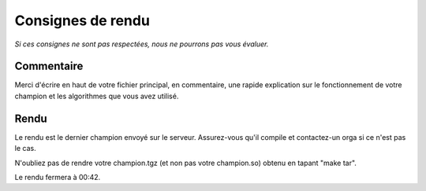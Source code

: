 ==================
Consignes de rendu
==================

*Si ces consignes ne sont pas respectées, nous ne pourrons pas vous évaluer.*

Commentaire
-----------

Merci d'écrire en haut de votre fichier principal, en commentaire, une rapide
explication sur le fonctionnement de votre champion et les algorithmes que vous
avez utilisé.

Rendu
-----

Le rendu est le dernier champion envoyé sur le serveur. Assurez-vous qu'il
compile et contactez-un orga si ce n'est pas le cas.

N'oubliez pas de rendre votre champion.tgz (et non pas votre champion.so)
obtenu en tapant "make tar".

Le rendu fermera à 00:42.
